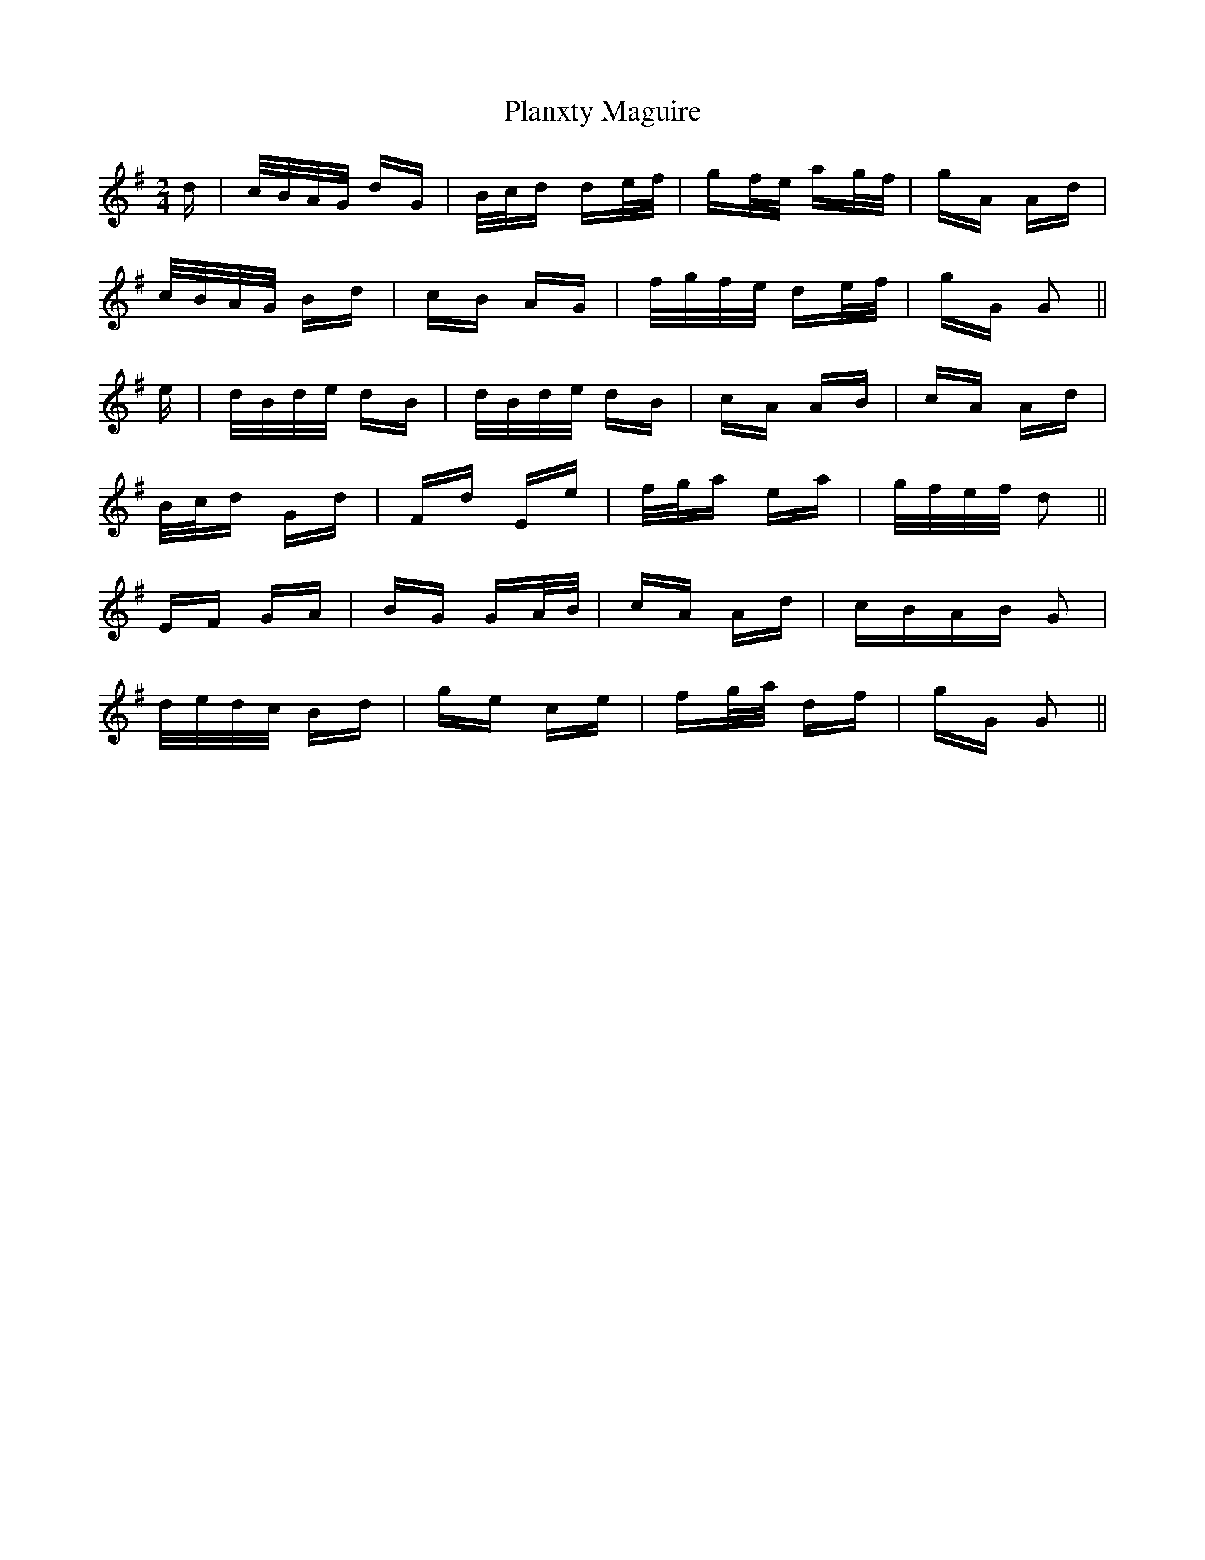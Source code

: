 X: 32591
T: Planxty Maguire
R: polka
M: 2/4
K: Gmajor
d|c/B/A/G/ dG|B/c/d de/f/|gf/e/ ag/f/|gA Ad|
c/B/A/G/ Bd|cB AG|f/g/f/e/ de/f/|gG G2||
e|d/B/d/e/ dB|d/B/d/e/ dB|cA AB|cA Ad|
B/c/d Gd|Fd Ee|f/g/a ea|g/f/e/f/ d2||
EF GA|BG GA/B/|cA Ad|cBAB G2|
d/e/d/c/ Bd|ge ce|fg/a/ df|gG G2||

